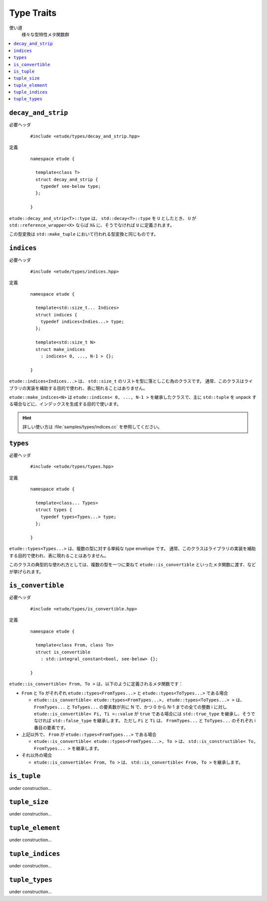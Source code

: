 
Type Traits
============

使い道
  様々な型特性メタ関数群

.. contents::
   :depth: 2
   :local:


``decay_and_strip``
-------------------

必要ヘッダ
  ::
    
    #include <etude/types/decay_and_strip.hpp>

定義
  ::
    
    namespace etude {
    
      template<class T>
      struct decay_and_strip {
        typedef see-below type;
      };
      
    }

``etude::decay_and_strip<T>::type`` は、 ``std::decay<T>::type`` を ``U`` としたとき、
``U`` が ``std::reference_wrapper<X>`` ならば ``X&`` に、そうでなければ ``U`` に定義されます。

この型変換は ``std::make_tuple`` において行われる型変換と同じものです。


``indices``
-----------

必要ヘッダ
  ::
    
    #include <etude/types/indices.hpp>

定義
  ::
  
    namespace etude {
    
      template<std::size_t... Indices>
      struct indices {
        typedef indices<Indies...> type;
      };
      
      template<std::size_t N>
      struct make_indices
        : indices< 0, ..., N-1 > {};
      
    }

``etude::indices<Indices...>`` は、 ``std::size_t`` のリストを型に落としこむ為のクラスです。
通常、このクラスはライブラリの実装を補助する目的で使われ、表に現れることはありません。

``etude::make_indices<N>`` は ``etude::indices< 0, ..., N-1 >`` を継承したクラスで、\
主に ``std::tuple`` を unpack する場合などに、インデックスを生成する目的で使います。

.. hint::

  詳しい使い方は :file:`samples/types/indices.cc` を参照してください。


``types``
---------

必要ヘッダ
  ::
    
    #include <etude/types/types.hpp>

定義
  ::
  
    namespace etude {
    
      template<class... Types>
      struct types {
        typedef types<Types...> type;
      };
      
    }

``etude::types<Types...>`` は、複数の型に対する単純な type envelope です。
通常、このクラスはライブラリの実装を補助する目的で使われ、表に現れることはありません。

このクラスの典型的な使われ方としては、複数の型を一つに束ねて
``etude::is_convertible`` といったメタ関数に渡す、などが挙げられます。


``is_convertible``
------------------

必要ヘッダ
  ::
    
    #include <etude/types/is_convertible.hpp>

定義
  ::
  
    namespace etude {
    
      template<class From, class To>
      struct is_convertible
        : std::integral_constant<bool, see-below> {};
      
    }

``etude::is_convertible< From, To >`` は、以下のように定義されるメタ関数です：

- ``From`` と ``To`` がそれぞれ ``etude::types<FromTypes...>`` と ``etude::types<ToTypes...>`` である場合

  - ``etude::is_convertible< etude::types<FromTypes...>, etude::types<ToTypes...> >`` は、
    ``FromTypes...`` と ``ToTypes...`` の要素数が共に N で、かつ 0 から N-1 までの全ての整数
    i に対し ``etude::is_convertible< Fi, Ti >::value`` が ``true`` である場合には
    ``std::true_type`` を継承し、そうでなければ ``std::false_type`` を継承します。
    ただし ``Fi`` と ``Ti`` は、 ``FromTypes...`` と ``ToTypes...`` のそれぞれ i 番目の要素です。

- 上記以外で、 ``From`` が ``etude::types<FromTypes...>`` である場合

  - ``etude::is_convertible< etude::types<FromTypes...>, To >`` は、
    ``std::is_constructible< To, FromTypes... >`` を継承します。

- それ以外の場合

  - ``etude::is_convertible< From, To >`` は、 ``std::is_convertible< From, To >`` を継承します。


``is_tuple``
------------

under construction...


``tuple_size``
--------------

under construction...


``tuple_element``
-----------------

under construction...


``tuple_indices``
-----------------

under construction...


``tuple_types``
---------------

under construction...


